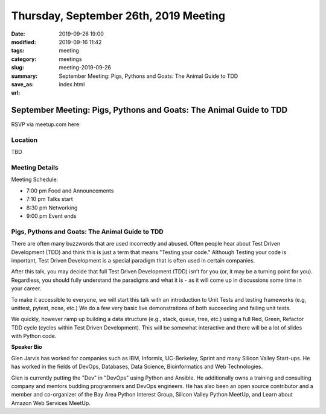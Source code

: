 Thursday, September 26th, 2019 Meeting
######################################

:date: 2019-09-26 19:00
:modified: 2019-09-16 11:42
:tags: meeting
:category: meetings
:slug: meeting-2019-09-26
:summary: September Meeting: Pigs, Pythons and Goats: The Animal Guide to TDD
:save_as: index.html
:url:

September Meeting: Pigs, Pythons and Goats: The Animal Guide to TDD
===================================================================

RSVP via meetup.com here:

.. raw:: html

  <a href="https://www.meetup.com/BAyPIGgies/events/264236536/" data-event="260872440" class="mu-rsvp-btn">RSVP</a>

Location
--------
TBD


Meeting Details
---------------
Meeting Schedule:

* 7:00 pm Food and Announcements
* 7:10 pm Talks start
* 8:30 pm Networking
* 9:00 pm Event ends

Pigs, Pythons and Goats: The Animal Guide to TDD
------------------------------------------------

There are often many buzzwords that are used incorrectly and abused. Often
people hear about Test Driven Development (TDD) and think this is just a term
that means "Testing your code." Although Testing your code is important, Test
Driven Development is a special paradigm that is often used in certain
companies.

After this talk, you may decide that full Test Driven Development (TDD) isn’t
for you (or, it may be a turning point for you). Regardless, you should fully
understand the paradigms and what it is - as it will come up in discussions
some time in your career.

To make it accessible to everyone, we will start this talk with an introduction
to Unit Tests and testing frameworks (e.g, unittest, pytest, nose, etc.) We do
a few very basic live demonstrations of both succeeding and failing unit tests.

We quickly, however ramp up building a data structure (e.g., stack, queue,
tree, etc.) using a full Red, Green, Refactor TDD cycle (cycles within Test
Driven Development). This will be somewhat interactive and there will be a lot
of slides with Python code.



**Speaker Bio**

Glen Jarvis has worked for companies such as IBM, Informix, UC-Berkeley, Sprint
and many Silicon Valley Start-ups. He has worked in the fields of DevOps,
Databases, Data Science, Bioinformatics and Web Technologies.

Glen is currently putting the "Dev" in "DevOps" using Python and Ansible. He
additionally owns a training and consulting company and mentors budding
programmers and DevOps engineers. He has also been an open source contributor
and a member and co-organizer of the Bay Area Python Interest Group, Silicon
Valley Python MeetUp, and Learn about Amazon Web Services MeetUp.

.. raw:: html

  <script>!function(d,s,id){var js,fjs=d.getElementsByTagName(s)[0];if(!d.getElementById(id)){js=d.createElement(s); js.id=id;js.async=true;js.src="https://a248.e.akamai.net/secure.meetupstatic.com/s/script/2012676015776998360572/api/mu.btns.js?id=67qg1nm9sqh9jnrrcg2c20t2hm";fjs.parentNode.insertBefore(js,fjs);}}(document,"script","mu-bootjs");</script>
